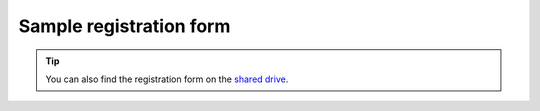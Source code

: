 Sample registration form
==========================
.. tip::
    You can also find the registration form on the `shared drive <https://docs.google.com/forms/d/1bNy34C6UVGAegtt1pJfQhKyw0K2bU0H6aEIempt77y4/edit>`_.

.. raw:: html

   <div style="display: flex; justify-content: left; height: 2200px;">
    <iframe src="https://docs.google.com/forms/d/e/1FAIpQLSfhvv4bE-8njsWKOebcwzUTWz__IjCKZo7lQo29SSau4pU4EA/viewform?embedded=true" style="width: 100%; height: 100%; border: none;">Loading...</iframe>
   </div>










